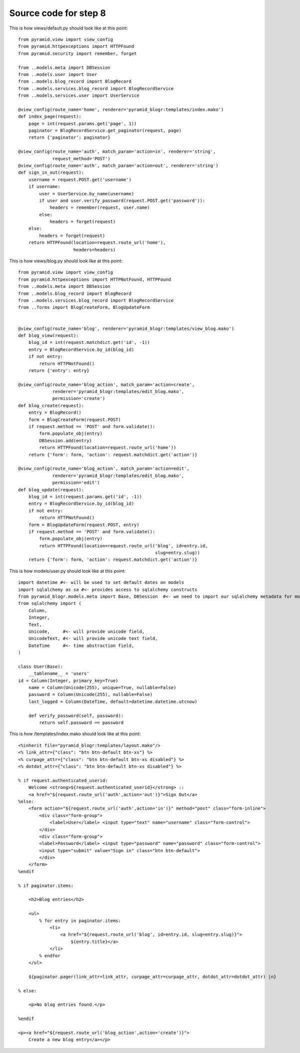 ======================
Source code for step 8
======================

This is how views/default.py should look like at this point::

    from pyramid.view import view_config
    from pyramid.httpexceptions import HTTPFound
    from pyramid.security import remember, forget

    from ..models.meta import DBSession
    from ..models.user import User
    from ..models.blog_record import BlogRecord
    from ..models.services.blog_record import BlogRecordService
    from ..models.services.user import UserService

    @view_config(route_name='home', renderer='pyramid_blogr:templates/index.mako')
    def index_page(request):
        page = int(request.params.get('page', 1))
        paginator = BlogRecordService.get_paginator(request, page)
        return {'paginator': paginator}

    @view_config(route_name='auth', match_param='action=in', renderer='string',
                 request_method='POST')
    @view_config(route_name='auth', match_param='action=out', renderer='string')
    def sign_in_out(request):
        username = request.POST.get('username')
        if username:
            user = UserService.by_name(username)
            if user and user.verify_password(request.POST.get('password')):
                headers = remember(request, user.name)
            else:
                headers = forget(request)
        else:
            headers = forget(request)
        return HTTPFound(location=request.route_url('home'),
                         headers=headers)



This is how views/blog.py should look like at this point::

    from pyramid.view import view_config
    from pyramid.httpexceptions import HTTPNotFound, HTTPFound
    from ..models.meta import DBSession
    from ..models.blog_record import BlogRecord
    from ..models.services.blog_record import BlogRecordService
    from ..forms import BlogCreateForm, BlogUpdateForm


    @view_config(route_name='blog', renderer='pyramid_blogr:templates/view_blog.mako')
    def blog_view(request):
        blog_id = int(request.matchdict.get('id', -1))
        entry = BlogRecordService.by_id(blog_id)
        if not entry:
            return HTTPNotFound()
        return {'entry': entry}

    @view_config(route_name='blog_action', match_param='action=create',
                 renderer='pyramid_blogr:templates/edit_blog.mako',
                 permission='create')
    def blog_create(request):
        entry = BlogRecord()
        form = BlogCreateForm(request.POST)
        if request.method == 'POST' and form.validate():
            form.populate_obj(entry)
            DBSession.add(entry)
            return HTTPFound(location=request.route_url('home'))
        return {'form': form, 'action': request.matchdict.get('action')}

    @view_config(route_name='blog_action', match_param='action=edit',
                 renderer='pyramid_blogr:templates/edit_blog.mako',
                 permission='edit')
    def blog_update(request):
        blog_id = int(request.params.get('id', -1))
        entry = BlogRecordService.by_id(blog_id)
        if not entry:
            return HTTPNotFound()
        form = BlogUpdateForm(request.POST, entry)
        if request.method == 'POST' and form.validate():
            form.populate_obj(entry)
            return HTTPFound(location=request.route_url('blog', id=entry.id,
                                                        slug=entry.slug))
        return {'form': form, 'action': request.matchdict.get('action')}

                     
This is how models/user.py should look like at this point::

    import datetime #<- will be used to set default dates on models
    import sqlalchemy as sa #<- provides access to sqlalchemy constructs
    from pyramid_blogr.models.meta import Base, DBSession  #<- we need to import our sqlalchemy metadata for model classes to inherit from
    from sqlalchemy import (
        Column,
        Integer,
        Text,
        Unicode,     #<- will provide unicode field,
        UnicodeText, #<- will provide unicode text field,
        DateTime     #<- time abstraction field,
    )

    class User(Base):
        __tablename__ = 'users'
    id = Column(Integer, primary_key=True)
        name = Column(Unicode(255), unique=True, nullable=False)
        password = Column(Unicode(255), nullable=False)
        last_logged = Column(DateTime, default=datetime.datetime.utcnow)

        def verify_password(self, password):
            return self.password == password


This is how /templates/index.mako should look like at this point::
        
    <%inherit file="pyramid_blogr:templates/layout.mako"/>
    <% link_attr={"class": "btn btn-default btn-xs"} %>
    <% curpage_attr={"class": "btn btn-default btn-xs disabled"} %>
    <% dotdot_attr={"class": "btn btn-default btn-xs disabled"} %>

    % if request.authenticated_userid:
        Welcome <strong>${request.authenticated_userid}</strong> ::
        <a href="${request.route_url('auth',action='out')}">Sign Out</a>
    %else:
        <form action="${request.route_url('auth',action='in')}" method="post" class="form-inline">
            <div class="form-group">
                <label>User</label> <input type="text" name="username" class="form-control">
            </div>
            <div class="form-group">
            <label>Password</label> <input type="password" name="password" class="form-control">
            <input type="submit" value="Sign in" class="btn btn-default">
            </div>
        </form>
    %endif

    % if paginator.items:

        <h2>Blog entries</h2>

        <ul>
            % for entry in paginator.items:
                <li>
                    <a href="${request.route_url('blog', id=entry.id, slug=entry.slug)}">
                        ${entry.title}</a>
                </li>
            % endfor
        </ul>

        ${paginator.pager(link_attr=link_attr, curpage_attr=curpage_attr, dotdot_attr=dotdot_attr) |n}

    % else:

        <p>No blog entries found.</p>

    %endif

    <p><a href="${request.route_url('blog_action',action='create')}">
        Create a new blog entry</a></p>
